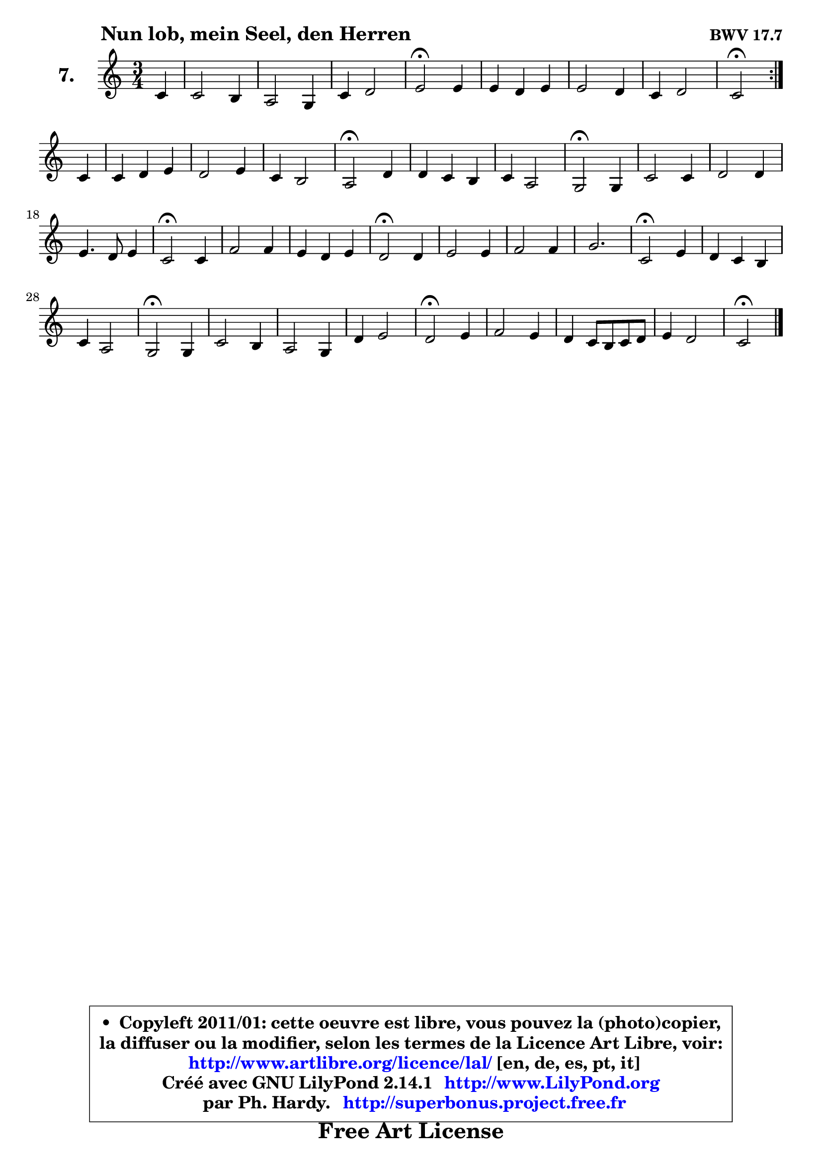 
\version "2.14.1"

    \paper {
%	system-system-spacing #'padding = #0.1
%	score-system-spacing #'padding = #0.1
%	ragged-bottom = ##f
%	ragged-last-bottom = ##f
	}

    \header {
      opus = \markup { \bold "BWV 17.7" }
      piece = \markup { \hspace #9 \fontsize #2 \bold "Nun lob, mein Seel, den Herren" }
      maintainer = "Ph. Hardy"
      maintainerEmail = "superbonus.project@free.fr"
      lastupdated = "2011/Jul/20"
      tagline = \markup { \fontsize #3 \bold "Free Art License" }
      copyright = \markup { \fontsize #3  \bold   \override #'(box-padding .  1.0) \override #'(baseline-skip . 2.9) \box \column { \center-align { \fontsize #-2 \line { • \hspace #0.5 Copyleft 2011/01: cette oeuvre est libre, vous pouvez la (photo)copier, } \line { \fontsize #-2 \line {la diffuser ou la modifier, selon les termes de la Licence Art Libre, voir: } } \line { \fontsize #-2 \with-url #"http://www.artlibre.org/licence/lal/" \line { \fontsize #1 \hspace #1.0 \with-color #blue http://www.artlibre.org/licence/lal/ [en, de, es, pt, it] } } \line { \fontsize #-2 \line { Créé avec GNU LilyPond 2.14.1 \with-url #"http://www.LilyPond.org" \line { \with-color #blue \fontsize #1 \hspace #1.0 \with-color #blue http://www.LilyPond.org } } } \line { \hspace #1.0 \fontsize #-2 \line {par Ph. Hardy. } \line { \fontsize #-2 \with-url #"http://superbonus.project.free.fr" \line { \fontsize #1 \hspace #1.0 \with-color #blue http://superbonus.project.free.fr } } } } } }

	  }

  guidemidi = {
	\repeat volta 2 {
        r4 |
        R2. |
        R2. |
        R2. |
        \tempo 4 = 34 r2 \tempo 4 = 78 r4 |
        R2. |
        R2. |
        R2. |
        \tempo 4 = 34 r2 \tempo 4 = 78 } %fin du repeat
        r4 |
        R2. |
        R2. |
        R2. |
        \tempo 4 = 34 r2 \tempo 4 = 78 r4 |
        R2. |
        R2. |
        \tempo 4 = 34 r2 \tempo 4 = 78 r4 |
        R2. |
        R2. |
        R2. |
        \tempo 4 = 34 r2 \tempo 4 = 78 r4 |
        R2. |
        R2. |
        \tempo 4 = 34 r2 \tempo 4 = 78 r4 |
        R2. |
        R2. |
        R2. |
        \tempo 4 = 34 r2 \tempo 4 = 78 r4 |
        R2. |
        R2. |
        \tempo 4 = 34 r2 \tempo 4 = 78 r4 |
        R2. |
        R2. |
        R2. |
        \tempo 4 = 34 r2 \tempo 4 = 78 r4 |
        R2. |
        R2. |
        R2. |
        \tempo 4 = 34 r2 
	}

  upper = {
\displayLilyMusic \transpose a c {
	\time 3/4
	\key a \major
	\clef treble
	\partial 4
	\voiceOne
	<< { 
	% SOPRANO
        \set Voice.midiInstrument = "acoustic grand"
	\relative c'' {
	\repeat volta 2 {
        a4 |
        a2 gis4 |
        fis2 e4 |
        a4 b2 |
        cis2\fermata cis4 |
        cis4 b cis |
        cis2 b4 |
        a4 b2 |
        a2\fermata } %fin du repeat
\break
        a4 |
        a4 b cis |
        b2 cis4 |
        a4 gis2 |
        fis2\fermata b4 |
        b4 a gis |
        a4 fis2 |
        e2\fermata e4 |
        a2 a4 |
        b2 b4 |
        cis4. b8 cis4 |
        a2\fermata a4 |
        d2 d4 |
        cis4 b cis |
        b2\fermata b4 |
        cis2 cis4 |
        d2 d4 |
        e2. |
        a,2\fermata cis4 |
        b4 a gis |
        a4 fis2 |
        e2\fermata e4 |
        a2 gis4 |
        fis2 e4 |
        b'4 cis2 |
        b2\fermata cis4 |
        d2 cis4 |
        b4 a8 gis a b |
        cis4 b2 |
        a2\fermata
        \bar "|."
	} % fin de relative
	}

%	\context Voice="1" { \voiceTwo 
%	% ALTO
%        \set Voice.midiInstrument = "acoustic grand"
%	\relative c' {
%	\repeat volta 2 {
%        e4 |
%        fis2 e4 |
%        d4 cis b |
%        e4 fis e |
%        e2 e8 fis |
%        gis2 eis4 |
%        fis2 gis4 |
%        a2 gis4 |
%        e2 } %fin du repeat
%        e4 |
%        fis4 gis a |
%        b4 a gis |
%        fis2 eis4 |
%        cis2 fis4 |
%        e2 e4 |
%        e2 dis4 |
%        b2 cis4 |
%        cis2 fis4 |
%        e4 fis gis |
%        a2 g4 |
%        fis2 a4 |
%        b2 b8 a |
%        g8 ais b4 e, |
%        dis2 e4 |
%        e2 fis4 |
%        fis2 g4 |
%        g4 fis g |
%        d2 e4 |
%        fis2 e4 |
%        e2 dis4 |
%        b2 cis4 |
%        cis4 dis e |
%        dis2 e4 |
%        fis4. gis8 a4 |
%        e2 gis4 |
%        a4 b a |
%        gis4 a2 |
%        a4 gis2 |
%        e2
%        \bar "|."
%	} % fin de relative
%	\oneVoice
%	} >>
 >>
}
	}

    lower = {
\transpose a c {
	\time 3/4
	\key a \major
	\clef bass
	\partial 4
	\voiceOne
	<< { 
	% TENOR
        \set Voice.midiInstrument = "acoustic grand"
	\relative c' {
	\repeat volta 2 {
        cis4 |
        cis2 cis4 |
        a2 gis4 |
        a2 gis4 |
        a2 cis4 |
        cis2 b4 |
        a2 e'4 |
        e4 fis e |
        cis2 } %fin du repeat
        cis4 |
        d2 e4 |
        eis4 fis gis |
        cis,4 d cis |
        a2 a4 |
        gis4 a b |
        cis2 b8 a |
        gis2 gis4 |
        a2 d4 |
        b2 e4 |
        e2. |
        d2 e4 |
        fis2 b,4 |
        e4 d8 cis b ais |
        b2 gis!4 |
        a2 a4 |
        b2 b4 |
        b4 a g |
        fis2 a4 |
        fis2 b4 |
        cis4 b a |
        gis2 gis4 |
        a2 b4 |
        b4 a gis |
        d'!4 a2 |
        gis2 cis4 |
        fis4 e e |
        e8 d cis4 fis |
        e2 d4 |
        cis2
        \bar "|."
	} % fin de relative
	}
	\context Voice="1" { \voiceTwo 
	% BASS
        \set Voice.midiInstrument = "acoustic grand"
	\relative c' {
	\repeat volta 2 {
        a4 |
        fis2 cis4 |
        d2 d4 |
        cis4 d e |
        a,2\fermata a'4 |
        eis2 cis4 |
        fis4 e! d |
        cis4 d e |
        a,2\fermata } %fin du repeat
        a4 |
        d2 a'4 |
        gis4 fis eis |
        fis4 b, cis |
        fis,2\fermata dis'4 |
        e2 d!4 |
        cis4 a b |
        e2\fermata cis4 |
        fis4 e fis |
        gis4 fis e |
        a2 a,4 |
        d2\fermata cis4 |
        b4 b'8 a g8 fis |
        e8 fis g4 fis |
        b,2\fermata e4 |
        a4 gis fis |
        b4 a g |
        cis,2. |
        d2\fermata a'4 |
        dis,2 e4 |
        a,4 b2 |
        e2\fermata cis4 |
        fis2 e4 |
        b2 cis4 |
        d!2 dis4 |
        e2\fermata eis4 |
        fis4 gis a |
        e4 fis d |
        e2 e4 |
        a,2\fermata
        \bar "|."
	} % fin de relative
	\oneVoice
	} >>
}
	}


    \score { 

	\new PianoStaff <<
	\set PianoStaff.instrumentName = \markup { \bold \huge "7." }
	\new Staff = "upper" \upper
%	\new Staff = "lower" \lower
	>>

    \layout {
%	ragged-last = ##f
	\context {
	\Staff
	\override VerticalAxisGroup #'staff-staff-spacing =
	#'(('basic-distance . 10)
	(minimum-distance . 12)
	(padding . 1)
	(stretchability . 10))
	 }

	   }

         } % fin de score

  \score {
\unfoldRepeats { << \guidemidi \upper >> }
    \midi {
    \context {
     \Staff
      \remove "Staff_performer"
               }

     \context {
      \Voice
       \consists "Staff_performer"
                }

     \context { 
      \Score
      tempoWholesPerMinute = #(ly:make-moment 78 4)
		}
	    }
	}



